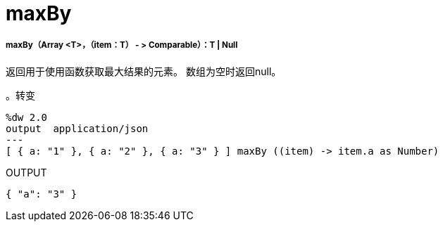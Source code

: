 =  maxBy

// * <<maxby1>>


[[maxby1]]
=====  maxBy（Array <T>，（item：T） - > Comparable）：T  |  Null

返回用于使用函数获取最大结果的元素。
数组为空时返回null。

。转变
[source,DataWeave,linenums]
----
%dw 2.0
output  application/json
---
[ { a: "1" }, { a: "2" }, { a: "3" } ] maxBy ((item) -> item.a as Number)
----

.OUTPUT
[source,JSON,linenums]
----
{ "a": "3" }
----

